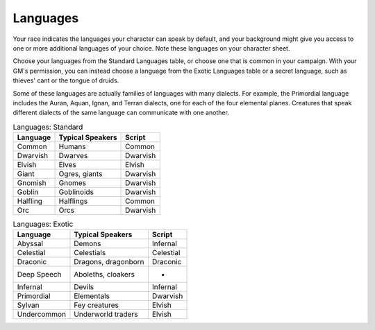 .. -*- mode: rst; coding: utf-8 -*-

.. Origin: SRD p59 "Languages"
.. Origin: BR p36 "Languages"

.. index:: ! languages

.. _Languages:

=========
Languages
=========

.. index::
   double: language; race

Your race indicates the languages your character can speak by default,
and your background might give you access to one or more additional
languages of your choice. Note these languages on your character sheet.

.. index::
   double: language; exotic

Choose your languages from the Standard Languages table, or choose one
that is common in your campaign. With your GM's permission, you can
instead choose a language from the Exotic Languages table or a secret
language, such as thieves' cant or the tongue of druids.

.. index:: dialect
   double: language; family

Some of these languages are actually families of languages with many
dialects. For example, the Primordial language includes the Auran,
Aquan, Ignan, and Terran dialects, one for each of the four elemental
planes. Creatures that speak different dialects of the same language can
communicate with one another.

.. table:: Languages: Standard

  +----------------+------------------------+--------------+
  | Language       | Typical Speakers       | Script       |
  +================+========================+==============+
  | Common         | Humans                 | Common       |
  +----------------+------------------------+--------------+
  | Dwarvish       | Dwarves                | Dwarvish     |
  +----------------+------------------------+--------------+
  | Elvish         | Elves                  | Elvish       |
  +----------------+------------------------+--------------+
  | Giant          | Ogres, giants          | Dwarvish     |
  +----------------+------------------------+--------------+
  | Gnomish        | Gnomes                 | Dwarvish     |
  +----------------+------------------------+--------------+
  | Goblin         | Goblinoids             | Dwarvish     |
  +----------------+------------------------+--------------+
  | Halfling       | Halflings              | Common       |
  +----------------+------------------------+--------------+
  | Orc            | Orcs                   | Dwarvish     |
  +----------------+------------------------+--------------+

.. table:: Languages: Exotic

  +----------------+------------------------+--------------+
  | Language       | Typical Speakers       | Script       |
  +================+========================+==============+
  | Abyssal        | Demons                 | Infernal     |
  +----------------+------------------------+--------------+
  | Celestial      | Celestials             | Celestial    |
  +----------------+------------------------+--------------+
  | Draconic       | Dragons, dragonborn    | Draconic     |
  +----------------+------------------------+--------------+
  | Deep Speech    | Aboleths, cloakers     | -            |
  +----------------+------------------------+--------------+
  | Infernal       | Devils                 | Infernal     |
  +----------------+------------------------+--------------+
  | Primordial     | Elementals             | Dwarvish     |
  +----------------+------------------------+--------------+
  | Sylvan         | Fey creatures          | Elvish       |
  +----------------+------------------------+--------------+
  | Undercommon    | Underworld traders     | Elvish       |
  +----------------+------------------------+--------------+
